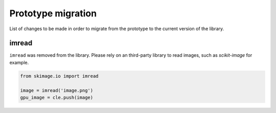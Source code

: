 Prototype migration
===================

List of changes to be made in order to migrate from the prototype to the current version of the library.

imread
------

``imread`` was removed from the library. Please rely on an third-party library to read images, such as `scikit-image` for example.

.. code-block:: python

    from skimage.io import imread

    image = imread('image.png')
    gpu_image = cle.push(image)

    